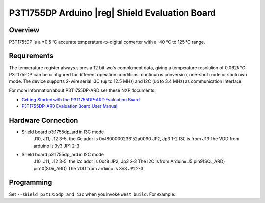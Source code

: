 .. _p3t1755dp_ard_i3c_shield:

P3T1755DP Arduino |reg| Shield Evaluation Board
###############################################

Overview
********

P3T1755DP is a ±0.5 °C accurate temperature-to-digital converter
with a -40 °C to 125 °C range.

.. figure:: p3t1755dp_ard.webp
   :align: center
   :alt: P3T1755DP ARD

Requirements
************

The temperature register always stores a 12 bit two's complement data,
giving a temperature resolution of 0.0625 °C. P3T1755DP can be configured
for different operation conditions: continuous conversion, one-shot mode
or shutdown mode. The device supports 2-wire serial I3C (up to 12.5 MHz)
and I2C (up to 3.4 MHz) as communication interface.

For more information about P3T1755DP-ARD see these NXP documents:

- `Getting Started with the P3T1755DP-ARD Evaluation Board`_
- `P3T1755DP-ARD Evaluation Board User Manual`_

Hardware Connection
*******************
- Shield board p3t1755dp_ard in I3C mode
   J10, J11, J12 3-5, the i3c addr is 0x4800000236152a0090
   JP2, Jp3 1-2
   I3C is from J13
   The VDD from arduino is 3v3 JP1 2-3

- Shield board p3t1755dp_ard in I2C mode
   J10, J11, J12 3-5, the i2c addr is 0x48
   JP2, Jp3 2-3
   The I2C is from Arduino J5 pin9(SCL_ARD) pin10(SDA_ARD)
   The VDD from arduino is 3v3 JP1 2-3

Programming
***********

Set ``--shield p3t1755dp_ard_i3c`` when you invoke ``west build``. For example:

.. zephyr-app-commands::
   :zephyr-app: samples/sensor/thermometer
   :board: mimxrt1180_evk/mimxrt1189/cm33
   :shield: p3t1755dp_ard_i3c
   :goals: build

.. _Getting Started with the P3T1755DP-ARD Evaluation Board:
   https://www.nxp.com/document/guide/getting-started-with-the-p3t1755dp-ard-evaluation-board:GS-P3T1755DP-ARD

.. _P3T1755DP-ARD Evaluation Board User Manual:
   https://www.nxp.com/docs/en/user-manual/UM11834.pdf
